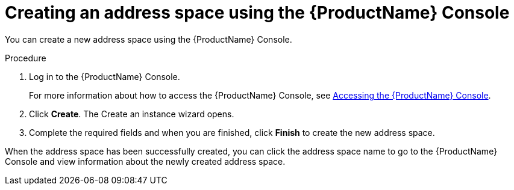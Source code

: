 // Module included in the following assemblies:
//
// assembly-managing-address-spaces.adoc

[id='proc-create-address-space-console-{context}']
= Creating an address space using the {ProductName} Console

You can create a new address space using the {ProductName} Console.

.Procedure

. Log in to the {ProductName} Console.
+
For more information about how to access the {ProductName} Console, see link:{BookUrlBase}{BaseProductVersion}{BookNameUrl}#logging-into-console-messaging[Accessing the {ProductName} Console].

. Click *Create*. The Create an instance wizard opens.

. Complete the required fields and when you are finished, click *Finish* to create the new address space.

When the address space has been successfully created, you can click the address space name to go to the {ProductName} Console and view information about the newly created address space.

